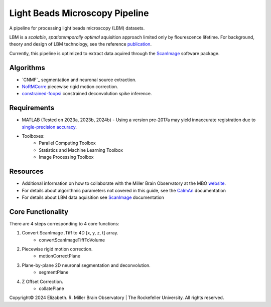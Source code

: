 .. _overview:

Light Beads Microscopy Pipeline
===============================

A pipeline for processing light beads microscopy (LBM) datasets.

LBM is a *scalable*, *spatiotemporally optimal* aquisition approach limited only by flourescence lifetime.
For background, theory and design of LBM technology, see the reference `publication`_.

Currently, this pipeline is optimized to extract data aquired through the `ScanImage`_ software package.

.. _algorithms:

Algorithms
----------

- `CNMF`_ segmentation and neuronal source extraction.
- `NoRMCorre`_ piecewise rigid motion correction.
- `constrained-foopsi`_ constrained deconvolution spike inference.

.. _requirements:

Requirements
------------

- MATLAB (Tested on 2023a, 2023b, 2024b)
  - Using a version pre-2017a may yield innaccurate registration due to `single-precision accuracy <https://github.com/flatironinstitute/NoRMCorre/wiki/Known-Issues>`_.
- Toolboxes:
    - Parallel Computing Toolbox
    - Statistics and Machine Learning Toolbox
    - Image Processing Toolbox

Resources
---------

- Additional information on how to collaborate with the Miller Brain Observatory at the MBO website_.
- For details about algorithmic parameters not covered in this guide, see the  `CaImAn`_ documentation
- For details about LBM data aquisition see `ScanImage`_ documentation

Core Functionality
------------------

There are 4 steps corresponding to 4 core functions:

1. Convert ScanImage .Tiff to 4D [x, y, z, t] array.
    - convertScanImageTiffToVolume
2. Piecewise rigid motion correction.
    - motionCorrectPlane
3. Plane-by-plane 2D neuronal segmentation and deconvolution.
    - segmentPlane
4. Z Offset Correction.
    - collatePlane


Copyright\ |copy| 2024 Elizabeth. R. Miller Brain Observatory | The Rockefeller University. All rights reserved.

.. _CaImAn: https://github.com/flatironinstitute/CaImAn-MATLAB/
.. _ScanImage: https://www.mbfbioscience.com/products/scanimage/
.. _publication: https://www.nature.com/articles/s41592-021-01239-8/
.. _MROI: https://docs.scanimage.org/Premium%2BFeatures/Multiple%2BRegion%2Bof%2BInterest%2B%28MROI%29.html#multiple-region-of-interest-mroi-imaging/
.. _DataSheet: https://docs.google.com/spreadsheets/d/13Vfz0NTKGSZjDezEIJYxymiIZtKIE239BtaqeqnaK-0/edit#gid=1933707095/
.. _website: https://mbo.rockefeller.edu/
.. _google slides: https://docs.google.com/presentation/d/1A2aytY5kBhnfDHIzNcO6uzFuV0OJFq22b7uCKJG_m0g/edit#slide=id.g2bd33d5af40_1_0/
.. _NoRMCorre: https://github.com/flatironinstitute/NoRMCorre/
.. _constrained-foopsi: https://github.com/epnev/constrained-foopsi/
.. _startup: https://www.mathworks.com/help/matlab/matlab_env/matlab-startup-folder.html
.. _mroi_function: https://docs.scanimage.org/Appendix/ScanImage%2BUtility%2BFunctions.html#generate-multi-roi-data-from-tiff
.. _BigTiffSpec: _https://docs.scanimage.org/Appendix/ScanImage%2BBigTiff%2BSpecification.html#scanimage-bigtiff-specification

.. |copy|   unicode:: U+000A9 .. COPYRIGHT SIGN

